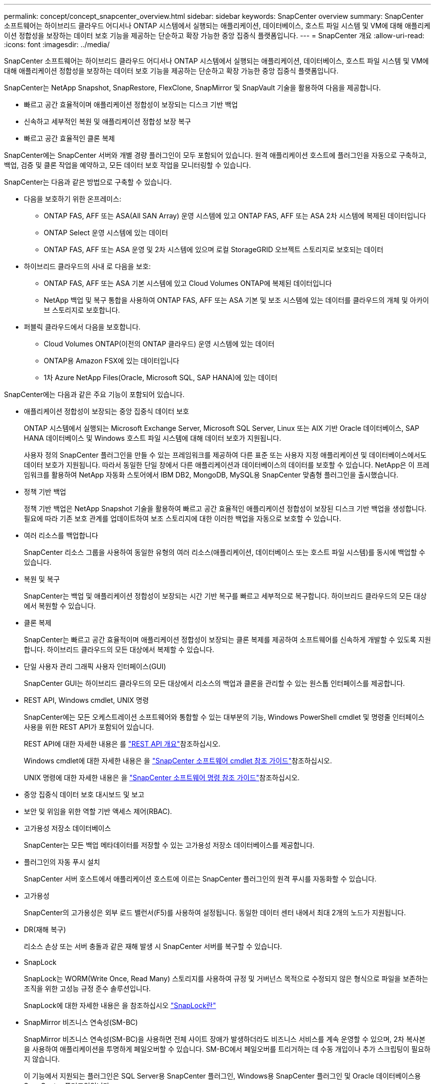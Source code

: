 ---
permalink: concept/concept_snapcenter_overview.html 
sidebar: sidebar 
keywords: SnapCenter overview 
summary: SnapCenter 소프트웨어는 하이브리드 클라우드 어디서나 ONTAP 시스템에서 실행되는 애플리케이션, 데이터베이스, 호스트 파일 시스템 및 VM에 대해 애플리케이션 정합성을 보장하는 데이터 보호 기능을 제공하는 단순하고 확장 가능한 중앙 집중식 플랫폼입니다. 
---
= SnapCenter 개요
:allow-uri-read: 
:icons: font
:imagesdir: ../media/


[role="lead"]
SnapCenter 소프트웨어는 하이브리드 클라우드 어디서나 ONTAP 시스템에서 실행되는 애플리케이션, 데이터베이스, 호스트 파일 시스템 및 VM에 대해 애플리케이션 정합성을 보장하는 데이터 보호 기능을 제공하는 단순하고 확장 가능한 중앙 집중식 플랫폼입니다.

SnapCenter는 NetApp Snapshot, SnapRestore, FlexClone, SnapMirror 및 SnapVault 기술을 활용하여 다음을 제공합니다.

* 빠르고 공간 효율적이며 애플리케이션 정합성이 보장되는 디스크 기반 백업
* 신속하고 세부적인 복원 및 애플리케이션 정합성 보장 복구
* 빠르고 공간 효율적인 클론 복제


SnapCenter에는 SnapCenter 서버와 개별 경량 플러그인이 모두 포함되어 있습니다. 원격 애플리케이션 호스트에 플러그인을 자동으로 구축하고, 백업, 검증 및 클론 작업을 예약하고, 모든 데이터 보호 작업을 모니터링할 수 있습니다.

SnapCenter는 다음과 같은 방법으로 구축할 수 있습니다.

* 다음을 보호하기 위한 온프레미스:
+
** ONTAP FAS, AFF 또는 ASA(All SAN Array) 운영 시스템에 있고 ONTAP FAS, AFF 또는 ASA 2차 시스템에 복제된 데이터입니다
** ONTAP Select 운영 시스템에 있는 데이터
** ONTAP FAS, AFF 또는 ASA 운영 및 2차 시스템에 있으며 로컬 StorageGRID 오브젝트 스토리지로 보호되는 데이터


* 하이브리드 클라우드의 사내 로 다음을 보호:
+
** ONTAP FAS, AFF 또는 ASA 기본 시스템에 있고 Cloud Volumes ONTAP에 복제된 데이터입니다
** NetApp 백업 및 복구 통합을 사용하여 ONTAP FAS, AFF 또는 ASA 기본 및 보조 시스템에 있는 데이터를 클라우드의 개체 및 아카이브 스토리지로 보호합니다.


* 퍼블릭 클라우드에서 다음을 보호합니다.
+
** Cloud Volumes ONTAP(이전의 ONTAP 클라우드) 운영 시스템에 있는 데이터
** ONTAP용 Amazon FSX에 있는 데이터입니다
** 1차 Azure NetApp Files(Oracle, Microsoft SQL, SAP HANA)에 있는 데이터




SnapCenter에는 다음과 같은 주요 기능이 포함되어 있습니다.

* 애플리케이션 정합성이 보장되는 중앙 집중식 데이터 보호
+
ONTAP 시스템에서 실행되는 Microsoft Exchange Server, Microsoft SQL Server, Linux 또는 AIX 기반 Oracle 데이터베이스, SAP HANA 데이터베이스 및 Windows 호스트 파일 시스템에 대해 데이터 보호가 지원됩니다.

+
사용자 정의 SnapCenter 플러그인을 만들 수 있는 프레임워크를 제공하여 다른 표준 또는 사용자 지정 애플리케이션 및 데이터베이스에서도 데이터 보호가 지원됩니다. 따라서 동일한 단일 창에서 다른 애플리케이션과 데이터베이스의 데이터를 보호할 수 있습니다. NetApp은 이 프레임워크를 활용하여 NetApp 자동화 스토어에서 IBM DB2, MongoDB, MySQL용 SnapCenter 맞춤형 플러그인을 출시했습니다.

* 정책 기반 백업
+
정책 기반 백업은 NetApp Snapshot 기술을 활용하여 빠르고 공간 효율적인 애플리케이션 정합성이 보장된 디스크 기반 백업을 생성합니다. 필요에 따라 기존 보호 관계를 업데이트하여 보조 스토리지에 대한 이러한 백업을 자동으로 보호할 수 있습니다.

* 여러 리소스를 백업합니다
+
SnapCenter 리소스 그룹을 사용하여 동일한 유형의 여러 리소스(애플리케이션, 데이터베이스 또는 호스트 파일 시스템)를 동시에 백업할 수 있습니다.

* 복원 및 복구
+
SnapCenter는 백업 및 애플리케이션 정합성이 보장되는 시간 기반 복구를 빠르고 세부적으로 복구합니다. 하이브리드 클라우드의 모든 대상에서 복원할 수 있습니다.

* 클론 복제
+
SnapCenter는 빠르고 공간 효율적이며 애플리케이션 정합성이 보장되는 클론 복제를 제공하여 소프트웨어를 신속하게 개발할 수 있도록 지원합니다. 하이브리드 클라우드의 모든 대상에서 복제할 수 있습니다.

* 단일 사용자 관리 그래픽 사용자 인터페이스(GUI)
+
SnapCenter GUI는 하이브리드 클라우드의 모든 대상에서 리소스의 백업과 클론을 관리할 수 있는 원스톱 인터페이스를 제공합니다.

* REST API, Windows cmdlet, UNIX 명령
+
SnapCenter에는 모든 오케스트레이션 소프트웨어와 통합할 수 있는 대부분의 기능, Windows PowerShell cmdlet 및 명령줄 인터페이스 사용을 위한 REST API가 포함되어 있습니다.

+
REST API에 대한 자세한 내용은 를 https://docs.netapp.com/us-en/snapcenter/sc-automation/overview_rest_apis.html["REST API 개요"]참조하십시오.

+
Windows cmdlet에 대한 자세한 내용은 을 https://docs.netapp.com/us-en/snapcenter-cmdlets-50/index.html["SnapCenter 소프트웨어 cmdlet 참조 가이드"^]참조하십시오.

+
UNIX 명령에 대한 자세한 내용은 을 https://library.netapp.com/ecm/ecm_download_file/ECMLP2886896["SnapCenter 소프트웨어 명령 참조 가이드"^]참조하십시오.

* 중앙 집중식 데이터 보호 대시보드 및 보고
* 보안 및 위임을 위한 역할 기반 액세스 제어(RBAC).
* 고가용성 저장소 데이터베이스
+
SnapCenter는 모든 백업 메타데이터를 저장할 수 있는 고가용성 저장소 데이터베이스를 제공합니다.

* 플러그인의 자동 푸시 설치
+
SnapCenter 서버 호스트에서 애플리케이션 호스트에 이르는 SnapCenter 플러그인의 원격 푸시를 자동화할 수 있습니다.

* 고가용성
+
SnapCenter의 고가용성은 외부 로드 밸런서(F5)를 사용하여 설정됩니다. 동일한 데이터 센터 내에서 최대 2개의 노드가 지원됩니다.

* DR(재해 복구)
+
리소스 손상 또는 서버 충돌과 같은 재해 발생 시 SnapCenter 서버를 복구할 수 있습니다.

* SnapLock
+
SnapLock는 WORM(Write Once, Read Many) 스토리지를 사용하여 규정 및 거버넌스 목적으로 수정되지 않은 형식으로 파일을 보존하는 조직을 위한 고성능 규정 준수 솔루션입니다.

+
SnapLock에 대한 자세한 내용은 을 참조하십시오 https://docs.netapp.com/us-en/ontap/snaplock/["SnapLock란"]

* SnapMirror 비즈니스 연속성(SM-BC)
+
SnapMirror 비즈니스 연속성(SM-BC)을 사용하면 전체 사이트 장애가 발생하더라도 비즈니스 서비스를 계속 운영할 수 있으며, 2차 복사본을 사용하여 애플리케이션을 투명하게 페일오버할 수 있습니다. SM-BC에서 페일오버를 트리거하는 데 수동 개입이나 추가 스크립팅이 필요하지 않습니다.

+
이 기능에서 지원되는 플러그인은 SQL Server용 SnapCenter 플러그인, Windows용 SnapCenter 플러그인 및 Oracle 데이터베이스용 SnapCenter 플러그인입니다.

+
SM-BC에 대한 자세한 내용은 을 참조하십시오 https://docs.netapp.com/us-en/ontap/smbc/index.html["SnapMirror 비즈니스 연속성(SM-BC)"]

+
SM-BC의 경우 다양한 하드웨어, 소프트웨어 및 시스템 구성 요구 사항을 충족하는지 확인합니다. 자세한 내용은 을 참조하십시오 https://docs.netapp.com/us-en/ontap/smbc/smbc_plan_prerequisites.html["필수 구성 요소"]

* 동기 미러링
+
동기식 미러링 기능은 원격 거리에서 스토리지 시스템 간에 온라인 실시간 데이터 복제를 제공합니다.

+
동기화 미러에 대한 자세한 내용은 을 참조하십시오 https://docs.netapp.com/us-en/e-series-santricity/sm-mirroring/overview-mirroring-sync.html["동기 미러링 개요"]





== SnapCenter 아키텍처

SnapCenter 플랫폼은 중앙 집중식 관리 서버(SnapCenter 서버) 및 SnapCenter 플러그인 호스트를 포함하는 다계층 아키텍처를 기반으로 합니다.

SnapCenter는 멀티 사이트 데이터 센터를 지원합니다. SnapCenter 서버와 플러그인 호스트는 서로 다른 지리적 위치에 있을 수 있습니다.

image::../media/snapcenter_architecture.gif[SnapCenter 아키텍처]



== SnapCenter 구성 요소

SnapCenter는 SnapCenter 서버 및 SnapCenter 플러그인으로 구성됩니다. 보호할 데이터에 적합한 플러그인만 설치해야 합니다.

* SnapCenter 서버
* Windows용 SnapCenter 플러그인 패키지로, 다음 플러그인이 포함되어 있습니다.
+
** Microsoft SQL Server용 SnapCenter 플러그인
** Microsoft Windows용 SnapCenter 플러그인
** Microsoft Exchange Server용 SnapCenter 플러그인
** SAP HANA 데이터베이스용 SnapCenter 플러그인


* Linux용 SnapCenter 플러그인 패키지, 다음 플러그인 포함:
+
** Oracle 데이터베이스용 SnapCenter 플러그인
** SAP HANA 데이터베이스용 SnapCenter 플러그인
** UNIX 파일 시스템용 SnapCenter 플러그인


* AIX용 SnapCenter 플러그인 패키지, 다음 플러그인 포함:
+
** Oracle 데이터베이스용 SnapCenter 플러그인
** UNIX 파일 시스템용 SnapCenter 플러그인


* SnapCenter 맞춤형 플러그인


SnapCenter Plug-in for VMware vSphere(이전의 NetApp Data Broker)는 가상화된 데이터베이스 및 파일 시스템에서 SnapCenter 데이터 보호 작업을 지원하는 독립 실행형 가상 어플라이언스입니다.



== SnapCenter 서버

SnapCenter 서버에는 웹 서버, 중앙 집중식 HTML5 기반 사용자 인터페이스, PowerShell cmdlet, REST API 및 SnapCenter 저장소가 포함됩니다.

SnapCenter는 단일 사용자 인터페이스 내에서 여러 SnapCenter Server 간에 고가용성 및 수평 확장을 지원합니다. 외부 로드 밸런서(F5)를 사용하여 고가용성을 수행할 수 있습니다. 수천 개의 호스트가 있는 대규모 환경의 경우 여러 SnapCenter 서버를 추가하면 로드 밸런싱에 도움이 됩니다.

* Windows용 SnapCenter 플러그인 패키지를 사용하는 경우 호스트 에이전트는 SnapCenter 서버 및 Windows 플러그인 호스트에서 실행됩니다. Host Agent는 원격 Windows 호스트 또는 Microsoft SQL Server에서 기본적으로 스케줄을 실행하므로 로컬 SQL 인스턴스에서 스케줄이 실행됩니다.
+
SnapCenter 서버는 호스트 에이전트를 통해 Windows 플러그인과 통신합니다.

* Linux용 SnapCenter 플러그인 패키지 또는 AIX용 SnapCenter 플러그인 패키지를 사용하는 경우 SnapCenter 서버에서 Windows 작업 스케줄로 스케줄이 실행됩니다.
+
** Oracle 데이터베이스용 SnapCenter 플러그인의 경우 SnapCenter 서버 호스트에서 실행되는 호스트 에이전트는 Linux 또는 AIX 호스트에서 실행되는 SnapCenter SPL(플러그인 로더)과 통신하여 서로 다른 데이터 보호 작업을 수행합니다.
** SAP HANA 데이터베이스용 SnapCenter 플러그인 및 SnapCenter 맞춤형 플러그인의 경우 SnapCenter 서버는 호스트에서 실행되는 SCCore 에이전트를 통해 이러한 플러그인과 통신합니다.




SnapCenter 서버 및 플러그인은 HTTPS를 사용하여 호스트 에이전트와 통신합니다. SnapCenter 작업에 대한 정보는 SnapCenter 저장소에 저장됩니다.


NOTE: SnapCenter는 Windows 호스트에 대해 비결합 네임스페이스를 지원합니다. 분리된 네임스페이스를 사용할 때 문제가 발생하면 을 https://kb.netapp.com/mgmt/SnapCenter/SnapCenter_is_unable_to_discover_resources_when_using_disjoint_namespace["분리된 네임스페이스를 사용할 때 SnapCenter에서 리소스를 검색할 수 없습니다"]참조하십시오.



== SnapCenter 플러그인

각 SnapCenter 플러그인은 특정 환경, 데이터베이스 및 애플리케이션을 지원합니다.

|===
| 플러그인 이름입니다 | 설치 패키지에 포함되어 있습니다 | 다른 플러그인이 필요합니다 | 호스트에 설치되어 있습니다 | 지원되는 플랫폼 


 a| 
SQL Server용 플러그인
 a| 
Windows용 플러그인 패키지
 a| 
Windows용 플러그인
 a| 
SQL Server 호스트
 a| 
Windows



 a| 
Windows용 플러그인
 a| 
Windows용 플러그인 패키지
 a| 
 a| 
Windows 호스트
 a| 
Windows



 a| 
Exchange용 플러그인
 a| 
Windows용 플러그인 패키지
 a| 
Windows용 플러그인
 a| 
Exchange Server 호스트입니다
 a| 
Windows



 a| 
Oracle 데이터베이스용 플러그인
 a| 
Linux용 플러그인 패키지 및 AIX용 플러그인 패키지
 a| 
UNIX용 플러그인
 a| 
Oracle 호스트
 a| 
Linux 또는 AIX



 a| 
SAP HANA 데이터베이스용 플러그인
 a| 
Linux용 플러그인 패키지 및 Windows용 플러그인 패키지
 a| 
UNIX용 플러그인 또는 Windows용 플러그인
 a| 
HDBSQL 클라이언트 호스트입니다
 a| 
Linux 또는 Windows



 a| 
맞춤형 플러그인
 a| 
 a| 
파일 시스템 백업의 경우 Windows용 플러그인
 a| 
사용자 지정 애플리케이션 호스트입니다
 a| 
Linux 또는 Windows

|===

NOTE: VMware vSphere용 SnapCenter 플러그인은 가상 머신(VM), 데이터 저장소 및 가상 머신 디스크(VMDK)에 대해 충돌 시에도 정합성이 보장되고 VM 정합성이 보장되는 백업 및 복원 작업을 지원하며, SnapCenter 애플리케이션별 플러그인을 지원하여 가상화된 데이터베이스 및 파일 시스템에 대한 애플리케이션 정합성이 보장되는 백업 및 복구 작업을 보호합니다.

SnapCenter 4.1.1 사용자의 경우 VMware vSphere 4.1.1 용 SnapCenter 플러그인 설명서에 가상화 데이터베이스와 파일 시스템을 보호하는 방법에 대한 정보가 나와 있습니다. SnapCenter 4.2.x 사용자, NetApp Data Broker 1.0 및 1.0.1의 경우, Linux 기반 NetApp Data Broker 가상 어플라이언스(Open Virtual Appliance 형식)에서 제공하는 VMware vSphere용 SnapCenter 플러그인을 사용하여 가상화된 데이터베이스 및 파일 시스템을 보호하는 방법에 대한 정보가 수록되어 있습니다. SnapCenter 4.3 이상을 사용하는 사용자를 위해 에 https://docs.netapp.com/us-en/sc-plugin-vmware-vsphere/index.html["VMware vSphere용 SnapCenter 플러그인 설명서"^] VMware vSphere 가상 어플라이언스용 Linux 기반 SnapCenter 플러그인(오픈 가상 어플라이언스 형식)을 사용하여 가상화된 데이터베이스 및 파일 시스템을 보호하는 방법에 대한 정보가 있습니다.



=== Microsoft SQL Server용 SnapCenter 플러그인 기능

* SnapCenter 환경에서 Microsoft SQL Server 데이터베이스의 애플리케이션 인식 백업, 복원 및 클론 복제 작업을 자동화합니다.
* VMware vSphere용 SnapCenter 플러그인을 구축하고 SnapCenter에 플러그인을 등록할 때 VMDK 및 RDM(Raw Device Mapping) LUN에서 Microsoft SQL Server 데이터베이스를 지원합니다
* SMB 공유만 프로비저닝을 지원합니다. SMB 공유에서 SQL Server 데이터베이스 백업에 대한 지원은 제공되지 않습니다.
* SnapManager for Microsoft SQL Server에서 SnapCenter로 백업 가져오기를 지원합니다.




=== Microsoft Windows용 SnapCenter 플러그인 기능

* SnapCenter 환경의 Windows 호스트에서 실행 중인 다른 플러그인에 대해 애플리케이션 인식 데이터 보호 지원
* SnapCenter 환경에서 Microsoft 파일 시스템에 대한 애플리케이션 인식 백업, 복원 및 클론 복제 작업을 자동화합니다
* Windows 호스트에 대한 스토리지 프로비저닝, 스냅샷 정합성 보장 및 공간 재확보 지원
+

NOTE: Windows용 플러그인은 물리적 및 RDM LUN에 SMB 공유 및 Windows 파일 시스템을 프로비저닝하지만 SMB 공유에서 Windows 파일 시스템에 대한 백업 작업은 지원하지 않습니다.





=== Microsoft Exchange Server용 SnapCenter 플러그인 기능

* SnapCenter 환경에서 Microsoft Exchange Server 데이터베이스 및 DAG(데이터베이스 가용성 그룹)에 대한 애플리케이션 인식 백업 및 복원 작업을 자동화합니다
* VMware vSphere용 SnapCenter 플러그인을 구축할 때 RDM LUN에서 가상화된 Exchange Server를 지원하고 SnapCenter에 플러그인을 등록합니다




=== Oracle 데이터베이스용 SnapCenter 플러그인 기능

* 애플리케이션 인식 백업, 복원, 복구, 확인, 마운트, SnapCenter 환경에서 Oracle 데이터베이스의 마운트 해제 및 클론 작업
* SAP용 Oracle 데이터베이스를 지원하지만 SAP BR * Tools 통합은 제공되지 않습니다




=== UNIX용 SnapCenter 플러그인 기능

* Linux 또는 AIX 시스템에서 기본 호스트 스토리지 스택을 처리함으로써 Oracle 데이터베이스용 플러그인이 Oracle 데이터베이스에서 데이터 보호 작업을 수행할 수 있습니다
* ONTAP를 실행하는 스토리지 시스템에서 NFS(Network File System) 및 SAN(Storage Area Network) 프로토콜을 지원합니다.
* Linux 시스템의 경우 VMware vSphere용 SnapCenter 플러그인을 구축하고 SnapCenter에 플러그인을 등록하면 VMDK 및 RDM LUN의 Oracle 데이터베이스가 지원됩니다.
* SAN 파일 시스템 및 LVM 레이아웃에서 AIX용 Mount Guard를 지원합니다.
* SAN 파일 시스템에 대한 인라인 로깅과 AIX 시스템에 대한 LVM 레이아웃으로 JFS2(Enhanced Journaled File System)를 지원합니다.
+
SAN 디바이스에 구축된 SAN 네이티브 디바이스, 파일 시스템 및 LVM 레이아웃이 지원됩니다.

* SnapCenter 환경에서 UNIX 파일 시스템에 대한 애플리케이션 인식 백업, 복원 및 클론 작업을 자동화합니다




=== SAP HANA 데이터베이스용 SnapCenter 플러그인 기능

* SnapCenter 환경에서 SAP HANA 데이터베이스의 애플리케이션 인식 백업, 복원, 클론 복제를 자동화합니다




=== SnapCenter 맞춤형 플러그인 기능

* 사용자 지정 플러그인을 지원하여 다른 SnapCenter 플러그인에서 지원하지 않는 애플리케이션 또는 데이터베이스를 관리할 수 있습니다. SnapCenter 설치의 일부로 사용자 지정 플러그인이 제공되지 않습니다.
* 다른 볼륨에 백업 세트의 미러 복제본을 생성하고 D2D 백업 복제를 수행할 수 있습니다.
* Windows 환경과 Linux 환경을 모두 지원합니다. Windows 환경에서 사용자 지정 플러그인을 통한 사용자 지정 애플리케이션은 필요에 따라 Microsoft Windows용 SnapCenter 플러그인을 사용하여 파일 시스템의 일관된 백업을 수행할 수 있습니다.



NOTE: MySQL, DB2 및 MongoDB 맞춤형 플러그인은 NetApp 커뮤니티를 통해서만 지원됩니다.

NetApp은 맞춤형 플러그인을 생성 및 사용할 수 있는 기능을 지원하지만 생성하는 맞춤형 플러그인은 NetApp에서 지원하지 않습니다.

자세한 내용은 을 참조하십시오 link:../protect-scc/concept_develop_a_plug_in_for_your_application.html["응용 프로그램용 플러그인을 개발합니다"]



== SnapCenter 리포지토리

NSM 데이터베이스라고도 하는 SnapCenter 저장소는 모든 SnapCenter 작업에 대한 정보와 메타데이터를 저장합니다.

SnapCenter 서버를 설치할 때 MySQL Server 리포지토리 데이터베이스가 기본적으로 설치됩니다. MySQL Server가 이미 설치되어 있고 SnapCenter Server를 새로 설치하는 경우 MySQL Server를 제거해야 합니다.

SnapCenter는 SnapCenter 리포지토리 데이터베이스로 MySQL Server 5.7.25 이상을 지원합니다. 이전 버전의 MySQL Server를 이전 버전의 SnapCenter와 함께 사용하는 경우 SnapCenter 업그레이드 중에 MySQL Server가 5.7.25 이상으로 업그레이드됩니다.

SnapCenter 리포지토리는 다음 정보와 메타데이터를 저장합니다.

* 백업, 클론, 복원 및 검증 메타데이터
* 보고, 작업 및 이벤트 정보
* 호스트 및 플러그인 정보
* 역할, 사용자 및 권한 세부 정보
* 스토리지 시스템 접속 정보입니다

